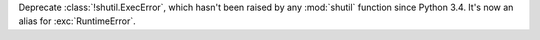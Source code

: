 Deprecate :class:`!shutil.ExecError`, which hasn't been
raised by any :mod:`shutil` function since Python 3.4. It's
now an alias for :exc:`RuntimeError`.

